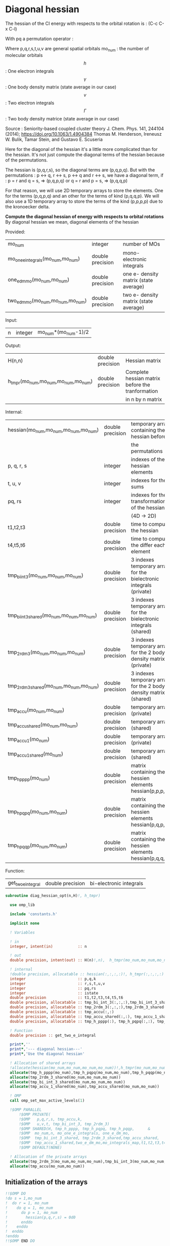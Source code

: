 * Diagonal hessian

The hessian of the CI energy with respects to the orbital rotation is :
(C-c C-x C-l)

\begin{align*}
H_{pq,rs} &= \dfrac{\partial^2 E(x)}{\partial x_{pq}^2} \\
  &= \mathcal{P}_{pq} \mathcal{P}_{rs} [ \frac{1}{2} \sum_u [\delta_{qr}(h_p^u \gamma_u^s + h_u^s \gamma_p^u) 
  + \delta_{ps}(h_r^u \gamma_u^q + h_u^q \gamma_r^u)]
  -(h_p^s \gamma_r^q + h_r^q \gamma_p^s) \\
  &+ \frac{1}{2} \sum_{tuv} [\delta_{qr}(v_{pt}^{uv} \Gamma_{uv}^{st} + v_{uv}^{st} \Gamma_{pt}^{uv})
  + \delta_{ps}(v_{uv}^{qt} \Gamma_{rt}^{uv} + v_{rt}^{uv}\Gamma_{uv}^{qt})] \\
  &+ \sum_{uv} (v_{pr}^{uv} \Gamma_{uv}^{qs} + v_{uv}^{qs}  \Gamma_{pr}^{uv}) 
  - \sum_{tu} (v_{pu}^{st} \Gamma_{rt}^{qu}+v_{pu}^{tr} \Gamma_{tr}^{qu}+v_{rt}^{qu}\Gamma_{pu}^{st} + v_{tr}^{qu}\Gamma_{pu}^{ts}) 
\end{align*}
With pq a permutation operator :

\begin{align*}
\mathcal{P}_{pq}= 1 - (p \leftrightarrow q)
\end{align*}
\begin{align*}
\mathcal{P}_{pq} \mathcal{P}_{rs} &= (1 - (p \leftrightarrow q))(1 - (r \leftrightarrow s)) \\
&= 1 - (p \leftrightarrow q) - (r \leftrightarrow s) + (p \leftrightarrow q, r \leftrightarrow s)
\end{align*}

Where p,q,r,s,t,u,v are general spatial orbitals
mo_num : the number of molecular orbitals
$$h$$ : One electron integrals
$$\gamma$$ : One body density matrix (state average in our case)
$$v$$ : Two electron integrals
$$\Gamma$$ : Two body density matrice (state average in our case)

Source :
Seniority-based coupled cluster theory
J. Chem. Phys. 141, 244104 (2014); https://doi.org/10.1063/1.4904384
Thomas M. Henderson, Ireneusz W. Bulik, Tamar Stein, and Gustavo E. Scuseria

Here for the diagonal of the hessian it's a little more complicated
than for the hessian. It's not just compute the diagonal terms of the
hessian because of the permutations.

The hessian is (p,q,r,s), so the diagonal terms are (p,q,p,q). But
with the permutations : p <-> q, r <-> s, p <-> q and r <-> s, we have
a diagonal term, if : 
p = r and q = s, => (p,q,p,q)  
or
q = r and p = s, => (p,q,q,p) 

For that reason, we will use 2D temporary arrays to store the
elements. One for the terms (p,q,p,q) and an other for the terms of
kind (p,q,q,p). We will also use a 1D temporary array to store the
terms of the kind (p,p,p,p) due to the kronoecker delta.

*Compute the diagonal hessian of energy with respects to orbital
rotations*
By diagonal hessian we mean, diagonal elements of the hessian

Provided:
| mo_num                            | integer          | number of MOs                         |
| mo_one_e_integrals(mo_num,mo_num) | double precision | mono-electronic integrals             |
| one_e_dm_mo(mo_num,mo_num)        | double precision | one e- density matrix (state average) |
| two_e_dm_mo(mo_num,mo_num,mo_num) | double precision | two e- density matrix (state average) |

Input:
| n | integer | mo_num*(mo_num-1)/2 |

Output:
| H(n,n)                              | double precision | Hessian matrix                                   |
| h_tmpr(mo_num,mo_num,mo_num,mo_num) | double precision | Complete hessian matrix before the tranformation |
|                                     |                  | in n by n matrix                                 |

Internal:
| hessian(mo_num,mo_num,mo_num,mo_num)      | double precision | temporary array containing the hessian before                      |
|                                           |                  | the permutations                                                   |
| p, q, r, s                                | integer          | indexes of the hessian elements                                    |
| t, u, v                                   | integer          | indexes for the sums                                               |
| pq, rs                                    | integer          | indexes for the transformation of the hessian                      |
|                                           |                  | (4D -> 2D)                                                         |
| t1,t2,t3                                  | double precision | time to compute the hessian                                        |
| t4,t5,t6                                  | double precision | time to compute the differ  each element                           |
| tmp_bi_int_3(mo_num,mo_num,mo_num)        | double precision | 3 indexes temporary array for the bielectronic integrals (private) |
| tmp_bi_int_3_shared(mo_num,mo_num,mo_num) | double precision | 3 indexes temporary array for the bielectronic integrals (shared)  |
| tmp_2rdm_3(mo_num,mo_num,mo_num)          | double precision | 3 indexes temporary array for the 2 body density matrix (private)  |
| tmp_2rdm_3_shared(mo_num,mo_num,mo_num)   | double precision | 3 indexes temporary array for the 2 body density matrix (shared)   |
| tmp_accu(mo_num,mo_num)                   | double precision | temporary array (private)                                          |
| tmp_accu_shared(mo_num,mo_num)            | double precision | temporary array (shared)                                           |
| tmp_accu_1(mo_num)                        | double precision | temporary array (private)                                          |
| tmp_accu_1_shared(mo_num)                 | double precision | temporary array (shared)                                           |
| tmp_h_pppp(mo_num)                        | double precision | matrix containing the hessien elements hessian(p,p,p,p)            |
| tmp_h_pqpq(mo_num,mo_num)                 | double precision | matrix containing the hessien elements hessian(p,q,p,q)            |
| tmp_h_pqqp(mo_num,mo_num)                 | double precision | matrix containing the hessien elements hessian(p,q,q,p)            |

Function:
| get_two_e_integral | double precision | bi-electronic integrals |

#+BEGIN_SRC f90 :comments org :tangle diagonal_hessian_opt.irp.f
subroutine diag_hessian_opt(n,H)!, h_tmpr)
 
  use omp_lib
  
  include 'constants.h' 

  implicit none

  ! Variables

  ! in
  integer, intent(in)           :: n 
 
  ! out
  double precision, intent(out) :: H(n)!,n),  h_tmpr(mo_num,mo_num,mo_num,mo_num)
  
  ! internal
  !double precision, allocatable :: hessian(:,:,:,:)!, h_tmpr(:,:,:,:)
  integer                       :: p,q,k
  integer                       :: r,s,t,u,v
  integer                       :: pq,rs
  integer                       :: istate
  double precision              :: t1,t2,t3,t4,t5,t6
  double precision, allocatable :: tmp_bi_int_3(:,:,:),tmp_bi_int_3_shared(:,:,:)
  double precision, allocatable :: tmp_2rdm_3(:,:,:),tmp_2rdm_3_shared(:,:,:)
  double precision, allocatable :: tmp_accu(:,:)
  double precision, allocatable :: tmp_accu_shared(:,:), tmp_accu_1_shared(:)
  double precision, allocatable :: tmp_h_pppp(:), tmp_h_pqpq(:,:), tmp_h_pqqp(:,:)
 
  ! Function
  double precision :: get_two_e_integral

  print*,''
  print*,'--- diagonal hessian---'
  print*,'Use the diagonal hessian'

  ! Allocation of shared arrays
  !allocate(hessian(mo_num,mo_num,mo_num,mo_num))!,h_tmpr(mo_num,mo_num,mo_num,mo_num))
  allocate(tmp_h_pppp(mo_num),tmp_h_pqpq(mo_num,mo_num),tmp_h_pqqp(mo_num,mo_num))
  allocate(tmp_2rdm_3_shared(mo_num,mo_num,mo_num))
  allocate(tmp_bi_int_3_shared(mo_num,mo_num,mo_num))
  allocate(tmp_accu_1_shared(mo_num),tmp_accu_shared(mo_num,mo_num))

  ! OMP
  call omp_set_max_active_levels(1)

  !$OMP PARALLEL                                                               &
      !$OMP PRIVATE(                                                           &
      !$OMP   p,q,r,s, tmp_accu,k,                                               &
      !$OMP   u,v,t, tmp_bi_int_3, tmp_2rdm_3)                                 &
      !$OMP SHARED(H, tmp_h_pppp, tmp_h_pqpq, tmp_h_pqqp,      &
      !$OMP  mo_num,n, mo_one_e_integrals, one_e_dm_mo,                        &
      !$OMP  tmp_bi_int_3_shared, tmp_2rdm_3_shared,tmp_accu_shared,           &
      !$OMP  tmp_accu_1_shared,two_e_dm_mo,mo_integrals_map,t1,t2,t3,t4,t5,t6) &
      !$OMP DEFAULT(NONE)

  ! Allocation of the private arrays
  allocate(tmp_2rdm_3(mo_num,mo_num,mo_num),tmp_bi_int_3(mo_num,mo_num,mo_num))
  allocate(tmp_accu(mo_num,mo_num))
#+END_SRC

** Initialization of the arrays
#+BEGIN_SRC f90 :comments org :tangle diagonal_hessian_opt.irp.f 
  !!$OMP DO
  !do s = 1,mo_num
  !  do r = 1, mo_num
  !    do q = 1, mo_num
  !      do p = 1, mo_num
  !        hessian(p,q,r,s) = 0d0
  !      enddo
  !    enddo
  !  enddo
  !enddo
  !!$OMP END DO
  
  !$OMP DO
  do p = 1, mo_num
    tmp_h_pppp(p) = 0d0
  enddo
  !$OMP END DO

  !$OMP DO
  do q = 1, mo_num
    do p = 1, mo_num
      tmp_h_pqpq(p,q) = 0d0
    enddo
  enddo
  !$OMP END DO
   
  !$OMP DO
  do q = 1, mo_num
    do p = 1, mo_num
      tmp_h_pqqp(p,q) = 0d0
    enddo
  enddo
  !$OMP END DO
 
  !$OMP MASTER
  CALL wall_TIME(t1)
  !$OMP END MASTER
#+END_SRC

** Line 1, term 1

\begin{align*}
\frac{1}{2} \sum_u \delta_{qr}(h_p^u \gamma_u^s + h_u^s \gamma_p^u)
\end{align*}

Without optimization :

do p = 1, mo_num
  do q = 1, mo_num
    do r = 1, mo_num
      do s = 1, mo_num

        ! Permutations 
        if (((p==r) .and. (q==s)) .or. ((q==r) .and. (p==s))) then
       
          if (q==r) then
            do u = 1, mo_num

              hessian(p,q,r,s) = hessian(p,q,r,s) + 0.5d0 * (  &
                mo_one_e_integrals(u,p) * one_e_dm_mo(u,s) &
              + mo_one_e_integrals(s,u) * one_e_dm_mo(p,u))

            enddo
          endif
        endif
      enddo
    enddo
  enddo
enddo

With optimization :

*Part 1 : p=r and q=s and q=r*

 hessian(p,q,r,s) -> hessian(p,p,p,p)

  0.5d0 * (  &
  mo_one_e_integrals(u,p) * one_e_dm_mo(u,s) &
+ mo_one_e_integrals(s,u) * one_e_dm_mo(p,u))
  =  
  0.5d0 * (  &
  mo_one_e_integrals(u,p) * one_e_dm_mo(u,p) &
+ mo_one_e_integrals(p,u) * one_e_dm_mo(p,u))
 =  
  mo_one_e_integrals(u,p) * one_e_dm_mo(u,p) 

#+BEGIN_SRC f90 :comments org :tangle diagonal_hessian_opt.irp.f
  !$OMP MASTER
  CALL wall_TIME(t4) 
  !$OMP END MASTER

  !$OMP DO
  do p = 1, mo_num
    tmp_accu_1_shared(p) = 0d0
  enddo
  !$OMP END DO

  !$OMP DO
  do p = 1, mo_num
    do u = 1, mo_num

      tmp_accu_1_shared(p) = tmp_accu_1_shared(p) + mo_one_e_integrals(u,p) * one_e_dm_mo(u,p)

    enddo
  enddo
  !$OMP END DO
  
  !$OMP DO
  do p = 1, mo_num
    tmp_h_pppp(p) = tmp_h_pppp(p) + tmp_accu_1_shared(p)
  enddo
  !$OMP END DO
#+END_SRC
  
*Part 2 : q=r and p=s and q=r*

 hessian(p,q,r,s) -> hessian(p,q,q,p)
   
  0.5d0 * (  &
  mo_one_e_integrals(u,p) * one_e_dm_mo(u,s) &
+ mo_one_e_integrals(s,u) * one_e_dm_mo(p,u))
  =  
  0.5d0 * (  &
  mo_one_e_integrals(u,p) * one_e_dm_mo(u,p) &
+ mo_one_e_integrals(p,u) * one_e_dm_mo(p,u))
 =  
  mo_one_e_integrals(u,p) * one_e_dm_mo(u,p)    

#+BEGIN_SRC f90 :comments org :tangle diagonal_hessian_opt.irp.f
  !$OMP DO
  do p = 1, mo_num
    tmp_accu_1_shared(p) = 0d0
  enddo
  !$OMP END DO

  !$OMP DO
  do p = 1, mo_num
    do u = 1, mo_num

      tmp_accu_1_shared(p) = tmp_accu_1_shared(p) + mo_one_e_integrals(u,p) * one_e_dm_mo(u,p)

    enddo
  enddo
  !$OMP END DO
  
  !$OMP DO
  do q = 1, mo_num
    do p = 1, mo_num

      tmp_h_pqqp(p,q) = tmp_h_pqqp(p,q) + tmp_accu_1_shared(p)

    enddo
  enddo
  !$OMP END DO

  !$OMP MASTER
  CALL wall_TIME(t5)
  t6= t5-t4
  print*,'l1 1',t6
  !$OMP END MASTER
#+END_SRC

** Line 1, term 2

\begin{align*}
\frac{1}{2} \sum_u \delta_{ps}(h_r^u \gamma_u^q + h_u^q \gamma_r^u)
\end{align*}

Without optimization :

do p = 1, mo_num
  do q = 1, mo_num
    do r = 1, mo_num
      do s = 1, mo_num

        ! Permutations 
        if (((p==r) .and. (q==s)) .or. ((q==r) .and. (p==s))) then
       
          if (p==s) then
            do u = 1, mo_num

                hessian(p,q,r,s) = hessian(p,q,r,s) + 0.5d0 * ( &
                  mo_one_e_integrals(u,r) * one_e_dm_mo(u,q) &
                + mo_one_e_integrals(q,u) * one_e_dm_mo(r,u))
            enddo
          endif
        endif
      enddo
    enddo
  enddo
enddo

*Part 1 : p=r and q=s and p=s*

 hessian(p,q,r,s) -> hessian(p,p,p,p)

 0.5d0 * (&
  mo_one_e_integrals(u,r) * one_e_dm_mo(u,q) &
+ mo_one_e_integrals(q,u) * one_e_dm_mo(r,u))
 =
 0.5d0 * ( &
  mo_one_e_integrals(u,p) * one_e_dm_mo(u,p) &
+ mo_one_e_integrals(p,u) * one_e_dm_mo(p,u))
 = 
  mo_one_e_integrals(u,p) * one_e_dm_mo(u,p)

#+BEGIN_SRC f90 :comments org :tangle diagonal_hessian_opt.irp.f
  !$OMP MASTER
  CALL wall_TIME(t4)
  !$OMP END MASTER  

  !$OMP DO
  do p = 1, mo_num
    tmp_accu_1_shared(p) = 0d0 
  enddo
  !$OMP END DO

  !$OMP DO
  do p = 1, mo_num
    do u = 1, mo_num

      tmp_accu_1_shared(p) = tmp_accu_1_shared(p) +  mo_one_e_integrals(u,p) * one_e_dm_mo(u,p) 

    enddo
  enddo
  !$OMP END DO
  
  !$OMP DO
  do p = 1, mo_num

    tmp_h_pppp(p) = tmp_h_pppp(p) + tmp_accu_1_shared(p)

  enddo
  !$OMP END DO
#+END_SRC

*Part 2 : q=r and p=s and p=s*

 hessian(p,q,r,s) -> hessian(p,q,q,p)

 0.5d0 * (&
  mo_one_e_integrals(u,r) * one_e_dm_mo(u,q) &
+ mo_one_e_integrals(q,u) * one_e_dm_mo(r,u))
 =
 0.5d0 * ( &
  mo_one_e_integrals(u,q) * one_e_dm_mo(u,q) &
+ mo_one_e_integrals(q,u) * one_e_dm_mo(q,u))
 = 
  mo_one_e_integrals(u,q) * one_e_dm_mo(u,q)

#+BEGIN_SRC f90 :comments org :tangle diagonal_hessian_opt.irp.f
  !$OMP DO
  do p = 1, mo_num
    tmp_accu_1_shared(p) = 0d0
  enddo
  !$OMP END DO

  !$OMP DO
  do q = 1, mo_num
    do u = 1, mo_num

      tmp_accu_1_shared(q) = tmp_accu_1_shared(q) + mo_one_e_integrals(u,q) * one_e_dm_mo(u,q)

    enddo
  enddo
  !$OMP END DO

  !$OMP DO
  do q = 1, mo_num
    do p = 1, mo_num

      tmp_h_pqqp(p,q) = tmp_h_pqqp(p,q) + tmp_accu_1_shared(q)

    enddo
  enddo
  !$OMP END DO

  !$OMP MASTER
  CALL wall_TIME(t5)
  t6= t5-t4
  print*,'l1 2',t6
  !$OMP END MASTER
#+END_SRC

** Line 1, term 3

\begin{align*}
-(h_p^s \gamma_r^q + h_r^q \gamma_p^s)
\end{align*}

Without optimization :

do p = 1, mo_num
  do q = 1, mo_num
    do r = 1, mo_num
      do s = 1, mo_num

        ! Permutations 
        if (((p==r) .and. (q==s)) .or. ((q==r) .and. (p==s))) then

          hessian(p,q,r,s) = hessian(p,q,r,s) &
           - mo_one_e_integrals(s,p) * one_e_rdm_mo(r,q) &
           - mo_one_e_integrals(q,r) * one_e_rdm_mo(p,s)

        endif
      enddo
    enddo
  enddo
enddo
 
With optimization :

*Part 1 : p=r and q=s*

hessian(p,q,r,s) -> hessian(p,q,p,q)

 - mo_one_e_integrals(s,p) * one_e_dm_mo(r,q) &
 - mo_one_e_integrals(q,r) * one_e_dm_mo(p,s)
=
 - mo_one_e_integrals(q,p) * one_e_dm_mo(p,q) &
 - mo_one_e_integrals(q,p) * one_e_dm_mo(p,q) 
= 
 - 2d0 mo_one_e_integrals(q,p) * one_e_dm_mo(p,q)

#+BEGIN_SRC f90 :comments org :tangle diagonal_hessian_opt.irp.f
  !$OMP MASTER
  CALL wall_TIME(t4)
  !$OMP END MASTER 

  !$OMP DO
  do q = 1, mo_num
    do p = 1, mo_num

      tmp_h_pqpq(p,q) = tmp_h_pqpq(p,q) &
        - 2d0 * mo_one_e_integrals(q,p) * one_e_dm_mo(p,q)

    enddo
  enddo
  !$OMP END DO
#+END_SRC

*Part 2 : q=r and p=s*

hessian(p,q,r,s) -> hessian(p,q,p,q)
 
 - mo_one_e_integrals(s,p) * one_e_dm_mo(r,q) &
 - mo_one_e_integrals(q,r) * one_e_dm_mo(p,s)
=
 - mo_one_e_integrals(q,p) * one_e_dm_mo(p,q) &
 - mo_one_e_integrals(q,p) * one_e_dm_mo(p,q) 
= 
 - 2d0 mo_one_e_integrals(q,p) * one_e_dm_mo(p,q)

#+BEGIN_SRC f90 :comments org :tangle diagonal_hessian_opt.irp.f
  !$OMP DO
  do q = 1, mo_num
    do p = 1, mo_num

      tmp_h_pqqp(p,q) = tmp_h_pqqp(p,q) &
        - 2d0 * mo_one_e_integrals(p,p) * one_e_dm_mo(q,q)

    enddo
  enddo
  !$OMP END DO

  !$OMP MASTER
  CALL wall_TIME(t5)
  t6= t5-t4
  print*,'l1 3',t6
  !$OMP END MASTER
#+END_SRC

** Line 2, term 1

\begin{align*}
\frac{1}{2} \sum_{tuv} \delta_{qr}(v_{pt}^{uv} \Gamma_{uv}^{st} + v_{uv}^{st} \Gamma_{pt}^{uv})
\end{align*}

Without optimization :

do p = 1, mo_num
  do q = 1, mo_num
    do r = 1, mo_num
      do s = 1, mo_num

        ! Permutations 
        if (((p==r) .and. (q==s)) .or. ((q==r) .and. (p==s))) then

          if (q==r) then
            do t = 1, mo_num
              do u = 1, mo_num
                do v = 1, mo_num

                   hessian(p,q,r,s) = hessian(p,q,r,s) + 0.5d0 * (  &
                     get_two_e_integral(u,v,p,t,mo_integrals_map) * two_e_dm_mo(u,v,s,t) &
                   + get_two_e_integral(s,t,u,v,mo_integrals_map) * two_e_dm_mo(p,t,u,v))

                enddo
              enddo
            enddo
          endif
        endif
      enddo
    enddo
  enddo
enddo

With optimization :

*Part 1 : p=r and q=s and q=r*

 hessian(p,q,r,s) -> hessian(p,p,p,p)
 
 0.5d0 * (  &
  get_two_e_integral(u,v,p,t,mo_integrals_map) * two_e_dm_mo(u,v,s,t) &
+ get_two_e_integral(s,t,u,v,mo_integrals_map) * two_e_dm_mo(p,t,u,v))
 =
 0.5d0 * (  &
  get_two_e_integral(u,v,p,t,mo_integrals_map) * two_e_dm_mo(u,v,p,t) &
+ get_two_e_integral(p,t,u,v,mo_integrals_map) * two_e_dm_mo(p,t,u,v))
 = 
 get_two_e_integral(u,v,p,t,mo_integrals_map) * two_e_dm_mo(u,v,p,t)

Just re-order the index and use 3D temporary arrays for optimal memory
accesses.

#+BEGIN_SRC f90 :comments org :tangle diagonal_hessian_opt.irp.f
  !$OMP MASTER
  CALL wall_TIME(t4)
  !$OMP END MASTER

  !$OMP DO
  do p = 1, mo_num
    tmp_accu_1_shared(p) = 0d0
  enddo
  !$OMP END DO

  !$OMP DO
  do t = 1, mo_num 

    do p = 1, mo_num
      do v = 1, mo_num
        do u = 1, mo_num

           tmp_bi_int_3(u,v,p) = get_two_e_integral(u,v,p,t,mo_integrals_map)

        enddo
      enddo
    enddo 

    do p = 1, mo_num
      do v = 1, mo_num
        do u = 1, mo_num

           tmp_2rdm_3(u,v,p) = two_e_dm_mo(u,v,p,t)

        enddo
      enddo
    enddo

    !$OMP CRITICAL 
    do p = 1, mo_num
      do v = 1, mo_num
        do u = 1, mo_num

          tmp_accu_1_shared(p) = tmp_accu_1_shared(p) &
          + tmp_bi_int_3(u,v,p) * tmp_2rdm_3(u,v,p) 

        enddo
      enddo
    enddo
    !$OMP END CRITICAL 

  enddo
  !$OMP END DO

  !$OMP DO
  do p =1, mo_num

    tmp_h_pppp(p) = tmp_h_pppp(p) + tmp_accu_1_shared(p)

  enddo
  !$OMP END DO
#+END_SRC

*Part 2 : q=r and p=s and q=r*

 hessian(p,q,r,s) -> hessian(p,q,q,p)
 
 0.5d0 * (  &
  get_two_e_integral(u,v,p,t,mo_integrals_map) * two_e_dm_mo(u,v,s,t) &
+ get_two_e_integral(s,t,u,v,mo_integrals_map) * two_e_dm_mo(p,t,u,v))
 =
 0.5d0 * (  &
  get_two_e_integral(u,v,p,t,mo_integrals_map) * two_e_dm_mo(u,v,p,t) &
+ get_two_e_integral(p,t,u,v,mo_integrals_map) * two_e_dm_mo(p,t,u,v))
 = 
 get_two_e_integral(u,v,p,t,mo_integrals_map) * two_e_dm_mo(u,v,p,t)

Just re-order the index and use 3D temporary arrays for optimal memory
accesses.

#+BEGIN_SRC f90 :comments org :tangle diagonal_hessian_opt.irp.f
  !$OMP DO
  do p = 1, mo_num
    tmp_accu_1_shared(p) = 0d0
  enddo
  !$OMP END DO

  !$OMP DO
  do t = 1, mo_num

    do p = 1, mo_num
      do v = 1, mo_num
        do u = 1, mo_num

           tmp_bi_int_3(u,v,p) = get_two_e_integral(u,v,p,t,mo_integrals_map)

        enddo
      enddo
    enddo

    do p = 1, mo_num
      do v = 1, mo_num
        do u = 1, mo_num

           tmp_2rdm_3(u,v,p) = two_e_dm_mo(u,v,p,t)

        enddo
      enddo
    enddo

    !$OMP CRITICAL
    do p = 1, mo_num
      do v = 1, mo_num
        do u = 1, mo_num

          tmp_accu_1_shared(p) = tmp_accu_1_shared(p) + & 
            tmp_bi_int_3(u,v,p) * tmp_2rdm_3(u,v,p)

        enddo
      enddo
    enddo
    !$OMP END CRITICAL

  enddo
  !$OMP END DO

  !$OMP DO
  do q = 1, mo_num
    do p = 1, mo_num

      tmp_h_pqqp(p,q) = tmp_h_pqqp(p,q) + tmp_accu_1_shared(p) 

    enddo
  enddo
  !$OMP END DO

  !$OMP MASTER
  CALL wall_TIME(t5)
  t6 = t5-t4
  print*,'l2 1',t6
  !$OMP END MASTER
#+END_SRC

** Line 2, term 2

\begin{align*}
\frac{1}{2} \sum_{tuv} \delta_{ps}(v_{uv}^{qt} \Gamma_{rt}^{uv} + v_{rt}^{uv}\Gamma_{uv}^{qt})
\end{align*}

Without optimization :

do p = 1, mo_num
  do q = 1, mo_num
    do r = 1, mo_num
      do s = 1, mo_num

        ! Permutations 
        if (((p==r) .and. (q==s)) .or. ((q==r) .and. (p==s))) then 

          if (p==s) then
            do t = 1, mo_num
              do u = 1, mo_num
                do v = 1, mo_num

                 hessian(p,q,r,s) = hessian(p,q,r,s) + 0.5d0 * ( &
                    get_two_e_integral(q,t,u,v,mo_integrals_map) * two_e_dm_mo(r,t,u,v) &
                  + get_two_e_integral(u,v,r,t,mo_integrals_map) * two_e_dm_mo(u,v,q,t))

                enddo
              enddo
            enddo
          endif
        endif
      enddo
    enddo
  enddo
enddo

With optimization : 

*Part 1 : p=r and q=s and p=s*

 hessian(p,q,r,s) -> hessian(p,p,p,p)

 0.5d0 * ( &
  get_two_e_integral(q,t,u,v,mo_integrals_map) * two_e_dm_mo(r,t,u,v) &
+ get_two_e_integral(u,v,r,t,mo_integrals_map) * two_e_dm_mo(u,v,q,t)) 
 = 
 0.5d0 * ( &
  get_two_e_integral(p,t,u,v,mo_integrals_map) * two_e_dm_mo(p,t,u,v) &
+ get_two_e_integral(u,v,p,t,mo_integrals_map) * two_e_dm_mo(u,v,p,t))
 =
 get_two_e_integral(u,v,p,t,mo_integrals_map) * two_e_dm_mo(u,v,p,t)

Just re-order the index and use 3D temporary arrays for optimal memory
accesses.

#+BEGIN_SRC f90 :comments org :tangle diagonal_hessian_opt.irp.f
  !$OMP MASTER
  CALL wall_TIME(t4)
  !$OMP END MASTER

  !$OMP DO
  do p = 1, mo_num
    tmp_accu_1_shared(p) = 0d0
  enddo
  !$OMP END DO   

  !$OMP DO
  do t = 1, mo_num

    do p = 1, mo_num
      do v = 1, mo_num
        do u = 1, mo_num

           tmp_bi_int_3(u,v,p) = get_two_e_integral(u,v,p,t,mo_integrals_map)

        enddo
      enddo
    enddo

    do p = 1, mo_num
      do v = 1, mo_num
        do u = 1, mo_num

           tmp_2rdm_3(u,v,p) = two_e_dm_mo(u,v,p,t)

        enddo
      enddo
    enddo

    !$OMP CRITICAL
    do p = 1, mo_num
      do v = 1, mo_num
        do u = 1, mo_num

          tmp_accu_1_shared(p) = tmp_accu_1_shared(p) +&
            tmp_bi_int_3(u,v,p) * tmp_2rdm_3(u,v,p)

        enddo
      enddo
    enddo
    !$OMP END CRITICAL

  enddo
  !$OMP END DO

  !$OMP DO
  do p = 1, mo_num

    tmp_h_pppp(p) = tmp_h_pppp(p) + tmp_accu_1_shared(p)

  enddo
  !$OMP END DO
#+END_SRC

*Part 2 : q=r and p=s and p=s*

 hessian(p,q,r,s) -> hessian(p,q,q,p)

 0.5d0 * ( &
  get_two_e_integral(q,t,u,v,mo_integrals_map) * two_e_dm_mo(r,t,u,v) &
+ get_two_e_integral(u,v,r,t,mo_integrals_map) * two_e_dm_mo(u,v,q,t)) 
 = 
 0.5d0 * ( &
  get_two_e_integral(q,t,u,v,mo_integrals_map) * two_e_dm_mo(q,t,u,v) &
+ get_two_e_integral(u,v,q,t,mo_integrals_map) * two_e_dm_mo(u,v,q,t))
 =
 get_two_e_integral(u,v,q,t,mo_integrals_map) * two_e_dm_mo(u,v,q,t)

Just re-order the index and use 3D temporary arrays for optimal memory
accesses.

#+BEGIN_SRC f90 :comments org :tangle diagonal_hessian_opt.irp.f
  !$OMP DO
  do p = 1,mo_num
    tmp_accu_1_shared(p) = 0d0
  enddo
  !$OMP END DO

  !$OMP DO
  do t = 1, mo_num

    do q = 1, mo_num
      do v = 1, mo_num
        do u = 1, mo_num

           tmp_bi_int_3(u,v,q) = get_two_e_integral(u,v,q,t,mo_integrals_map)

        enddo
      enddo
    enddo

    do q = 1, mo_num
      do v = 1, mo_num
        do u = 1, mo_num

           tmp_2rdm_3(u,v,q) = two_e_dm_mo(u,v,q,t)

        enddo
      enddo
    enddo
    
    !$OMP CRITICAL
    do q = 1, mo_num
      do v = 1, mo_num
        do u = 1, mo_num
 
          tmp_accu_1_shared(q) = tmp_accu_1_shared(q) +&
           tmp_bi_int_3(u,v,q) * tmp_2rdm_3(u,v,q)

        enddo
      enddo
    enddo
    !$OMP END CRITICAL

  enddo
  !$OMP END DO
  
  !$OMP DO
  do q = 1, mo_num
    do p = 1, mo_num
 
      tmp_h_pqqp(p,q) = tmp_h_pqqp(p,q) + tmp_accu_1_shared(p)
 
    enddo
  enddo
  !$OMP END DO   

  !$OMP MASTER
  CALL wall_TIME(t5)
  t6 = t5-t4
  print*,'l2 2',t6
  !$OMP END MASTER
#+END_SRC
 
** Line 3, term 1

\begin{align*}
\sum_{uv} (v_{pr}^{uv} \Gamma_{uv}^{qs} + v_{uv}^{qs}  \Gamma_{pr}^{uv})
\end{align*}

Without optimization :

do p = 1, mo_num
  do q = 1, mo_num
    do r = 1, mo_num
      do s = 1, mo_num

        ! Permutations 
        if (((p==r) .and. (q==s)) .or. ((q==r) .and. (p==s)))) then

          do u = 1, mo_num
            do v = 1, mo_num

              hessian(p,q,r,s) = hessian(p,q,r,s) &
               + get_two_e_integral(u,v,p,r,mo_integrals_map) * two_e_dm_mo(u,v,q,s) &
               + get_two_e_integral(q,s,u,v,mo_integrals_map) * two_e_dm_mo(p,r,u,v)

            enddo
          enddo
        endif

      enddo
    enddo
  enddo
enddo

With optimization
  
*Part 1 : p=r and q=s*
  
 hessian(p,q,r,s) -> hessian(p,q,p,q)
 
  get_two_e_integral(u,v,p,r,mo_integrals_map) * two_e_dm_mo(u,v,q,s) &
+ get_two_e_integral(q,s,u,v,mo_integrals_map) * two_e_dm_mo(p,r,u,v) 
 = 
  get_two_e_integral(u,v,p,p,mo_integrals_map) * two_e_dm_mo(u,v,q,q) &
+ get_two_e_integral(q,q,u,v,mo_integrals_map) * two_e_dm_mo(p,p,u,v)
 = 
 2d0 * get_two_e_integral(u,v,p,p,mo_integrals_map) * two_e_dm_mo(u,v,q,q)

Arrays of the kind (u,v,p,p) can be transform in 4D arrays (u,v,p).
Using u,v as one variable a matrix multiplication appears.
$$c_{p,q} = \sum_{uv} a_{p,uv} b_{uv,q}$$

#+BEGIN_SRC f90 :comments org :tangle diagonal_hessian_opt.irp.f
  !$OMP MASTER
  CALL wall_TIME(t4)
  !$OMP END MASTER

  !$OMP DO
  do q = 1, mo_num
    do v = 1, mo_num
      do u = 1, mo_num

        tmp_2rdm_3_shared(u,v,q) = two_e_dm_mo(u,v,q,q)

      enddo
    enddo
  enddo
  !$OMP END DO 

  !$OMP DO
  do p = 1, mo_num
    do v = 1, mo_num
      do u = 1, mo_num

        tmp_bi_int_3_shared(u,v,p) = get_two_e_integral(u,v,p,p,mo_integrals_map)

      enddo
    enddo
  enddo
  !$OMP END DO

  call dgemm('T','N', mo_num, mo_num, mo_num*mo_num, 1d0, tmp_bi_int_3_shared,&
             mo_num*mo_num, tmp_2rdm_3_shared, mo_num*mo_num, 0d0, tmp_accu, mo_num)

  !$OMP DO
  do q = 1, mo_num
    do p = 1, mo_num

      tmp_h_pqpq(p,q) = tmp_h_pqpq(p,q) + tmp_accu(p,q) + tmp_accu(q,p)

    enddo
  enddo
  !$OMP END DO
#+END_SRC

*Part 2 : q=r and p=s*
  
 hessian(p,q,r,s) -> hessian(p,q,q,p)
 
  get_two_e_integral(u,v,p,r,mo_integrals_map) * two_e_dm_mo(u,v,q,s) &
+ get_two_e_integral(q,s,u,v,mo_integrals_map) * two_e_dm_mo(p,r,u,v) 
 = 
  get_two_e_integral(u,v,p,q,mo_integrals_map) * two_e_dm_mo(u,v,q,p) &
+ get_two_e_integral(q,p,u,v,mo_integrals_map) * two_e_dm_mo(p,q,u,v)
 = 
 2d0 * get_two_e_integral(u,v,p,q,mo_integrals_map) * two_e_dm_mo(u,v,q,p)

Just re-order the indexes and use 3D temporary arrays for optimal
memory accesses.

#+BEGIN_SRC f90 :comments org :tangle diagonal_hessian_opt.irp.f
  !$OMP MASTER
  call wall_time(t4)
  !$OMP END MASTER

  !$OMP DO
  do q = 1, mo_num
    
    do p = 1, mo_num
      do v = 1, mo_num
        do u = 1, mo_num

          tmp_bi_int_3(u,v,p) = 2d0 * get_two_e_integral(u,v,q,p,mo_integrals_map)

        enddo
      enddo 
    enddo
    
    do p = 1, mo_num
      do v = 1, mo_num
        do u = 1, mo_num

          tmp_2rdm_3(u,v,p) = two_e_dm_mo(u,v,p,q)

        enddo
      enddo
    enddo
    
    do p = 1, mo_num
      do v = 1, mo_num
        do u = 1, mo_num

          tmp_h_pqqp(p,q) = tmp_h_pqqp(p,q) &
            + tmp_bi_int_3(u,v,p) * tmp_2rdm_3(u,v,p)

        enddo
      enddo
    enddo

  enddo 
  !$OMP END DO

  !$OMP MASTER
  CALL wall_TIME(t5)
  t6= t5-t4
  print*,'l3 1',t6
  !$OMP END MASTER
#+END_SRC

** Line 3, term 2

\begin{align*}
- \sum_{tu} (v_{pu}^{st} \Gamma_{rt}^{qu}+v_{pu}^{tr} \Gamma_{tr}^{qu}+v_{rt}^{qu}\Gamma_{pu}^{st} + v_{tr}^{qu}\Gamma_{pu}^{ts})
\end{align*}

Without optimization :

do p = 1, mo_num
  do q = 1, mo_num
    do r = 1, mo_num
      do s = 1, mo_num

        ! Permutations 
        if (((p==r) .and. (q==s)) .or. ((q==r) .and. (p==s)) &
              .or. ((p==s) .and. (q==r))) then

          do t = 1, mo_num
            do u = 1, mo_num

              hessian(p,q,r,s) = hessian(p,q,r,s) &
               - get_two_e_integral(s,t,p,u,mo_integrals_map) * two_e_dm_mo(r,t,q,u) &
               - get_two_e_integral(t,s,p,u,mo_integrals_map) * two_e_dm_mo(t,r,q,u) &
               - get_two_e_integral(q,u,r,t,mo_integrals_map) * two_e_dm_mo(p,u,s,t) &
               - get_two_e_integral(q,u,t,r,mo_integrals_map) * two_e_dm_mo(p,u,t,s)

            enddo
          enddo

        endif     

      enddo
    enddo
  enddo
enddo

With optimization :

*Part 1 : p=r and q=s*

 hessian(p,q,r,s) -> hessian(p,q,p,q)

 - get_two_e_integral(s,t,p,u,mo_integrals_map) * two_e_dm_mo(r,t,q,u) &
 - get_two_e_integral(t,s,p,u,mo_integrals_map) * two_e_dm_mo(t,r,q,u) &
 - get_two_e_integral(q,u,r,t,mo_integrals_map) * two_e_dm_mo(p,u,s,t) &
 - get_two_e_integral(q,u,t,r,mo_integrals_map) * two_e_dm_mo(p,u,t,s)
 =
 - get_two_e_integral(q,t,p,u,mo_integrals_map) * two_e_dm_mo(p,t,q,u) &
 - get_two_e_integral(t,q,p,u,mo_integrals_map) * two_e_dm_mo(t,p,q,u) &
 - get_two_e_integral(q,u,p,t,mo_integrals_map) * two_e_dm_mo(p,u,q,t) &
 - get_two_e_integral(q,u,t,p,mo_integrals_map) * two_e_dm_mo(p,u,t,q)
 =
 - 2d0 * get_two_e_integral(q,t,p,u,mo_integrals_map) * two_e_dm_mo(p,t,q,u) &
 - 2d0 * get_two_e_integral(t,q,p,u,mo_integrals_map) * two_e_dm_mo(t,p,q,u) 
 =
 - 2d0 * get_two_e_integral(q,u,p,t,mo_integrals_map) * two_e_dm_mo(q,u,p,t) &
 - 2d0 * get_two_e_integral(t,q,p,u,mo_integrals_map) * two_e_dm_mo(t,p,q,u)
 
Just re-order the indexes and use 3D temporary arrays for optimal
memory accesses.

#+BEGIN_SRC f90 :comments org :tangle diagonal_hessian_opt.irp.f
  !$OMP MASTER
  CALL wall_TIME(t4)
  !$OMP END MASTER

  !----------
  ! Part 1.1
  !----------
  ! - 2d0 * get_two_e_integral(q,u,p,t,mo_integrals_map) * two_e_dm_mo(q,u,p,t)
  
  !$OMP DO
  do q = 1, mo_num
    do p = 1, mo_num
      tmp_accu_shared(p,q) = 0d0
    enddo
  enddo 
  !$OMP END DO

  !$OMP DO
  do t = 1, mo_num

    do p = 1, mo_num
      do u = 1, mo_num
        do q = 1, mo_num

          tmp_bi_int_3(q,u,p) = 2d0 * get_two_e_integral(q,u,p,t,mo_integrals_map)

        enddo
      enddo
    enddo

    do p = 1, mo_num
      do u = 1, mo_num
        do q = 1, mo_num

           tmp_2rdm_3(q,u,p) = two_e_dm_mo(q,u,p,t)

        enddo
      enddo
    enddo

    !$OMP CRITICAL
    do p = 1, mo_num
      do u = 1, mo_num
        do q = 1, mo_num

           tmp_accu_shared(p,q) = tmp_accu_shared(p,q) &
           - tmp_bi_int_3(q,u,p) * tmp_2rdm_3(q,u,p) 

        enddo
      enddo
    enddo
    !$OMP END CRITICAL

  enddo
  !$OMP END DO
  
  !$OMP DO
  do q = 1, mo_num
    do p = 1, mo_num

      tmp_h_pqpq(p,q) = tmp_h_pqpq(p,q) + tmp_accu_shared(p,q)

    enddo
  enddo
  !$OMP END DO
#+END_SRC

Just re-order the indexes and use 3D temporary arrays for optimal
memory accesses.

#+BEGIN_SRC f90 :comments org :tangle diagonal_hessian_opt.irp.f
  !--------
  ! Part 1.2
  !-------- 
  ! - 2d0 * get_two_e_integral(t,q,p,u,mo_integrals_map) * two_e_dm_mo(t,p,q,u)
  
  !$OMP DO
  do q = 1, mo_num
    do p = 1, mo_num
      tmp_accu_shared(p,q) = 0d0
    enddo
  enddo
  !$OMP END DO

  !$OMP DO
  do u = 1, mo_num
    
    do p = 1, mo_num
      do q = 1, mo_num
         do t = 1, mo_num

           tmp_bi_int_3(t,q,p) = 2d0*get_two_e_integral(t,q,p,u,mo_integrals_map)

         enddo
      enddo
    enddo

    do p= 1, mo_num
      do q = 1, mo_num
         do t = 1, mo_num

            tmp_2rdm_3(t,q,p) = two_e_dm_mo(t,p,q,u)
            
         enddo
      enddo
    enddo
 
    !$OMP CRITICAL
    do q = 1, mo_num
      do p = 1, mo_num
        do t = 1, mo_num

           tmp_accu_shared(p,q) = tmp_accu_shared(p,q) &
           - tmp_bi_int_3(t,q,p) * tmp_2rdm_3(t,q,p)

        enddo
      enddo
    enddo
    !$OMP END CRITICAL

  enddo
  !$OMP END DO

  !$OMP DO
  do q = 1, mo_num
    do p = 1, mo_num

      tmp_h_pqpq(p,q) = tmp_h_pqpq(p,q) + tmp_accu_shared(p,q)

    enddo
  enddo
  !$OMP END DO
#+END_SRC

*Part 2 : q=r and p=s*

 hessian(p,q,r,s) -> hessian(p,q,p,q)

 - get_two_e_integral(s,t,p,u,mo_integrals_map) * two_e_dm_mo(r,t,q,u) &
 - get_two_e_integral(t,s,p,u,mo_integrals_map) * two_e_dm_mo(t,r,q,u) &
 - get_two_e_integral(q,u,r,t,mo_integrals_map) * two_e_dm_mo(p,u,s,t) &
 - get_two_e_integral(q,u,t,r,mo_integrals_map) * two_e_dm_mo(p,u,t,s)
 =
 - get_two_e_integral(p,t,p,u,mo_integrals_map) * two_e_dm_mo(q,t,q,u) &
 - get_two_e_integral(t,p,p,u,mo_integrals_map) * two_e_dm_mo(t,q,q,u) &
 - get_two_e_integral(q,u,q,t,mo_integrals_map) * two_e_dm_mo(p,u,p,t) &
 - get_two_e_integral(q,u,t,q,mo_integrals_map) * two_e_dm_mo(p,u,t,p)
 =
 - get_two_e_integral(p,t,p,u,mo_integrals_map) * two_e_dm_mo(q,t,q,u) &
 - get_two_e_integral(q,t,q,u,mo_integrals_map) * two_e_dm_mo(p,t,p,u) &

 - get_two_e_integral(t,u,p,p,mo_integrals_map) * two_e_dm_mo(t,q,q,u) &
 - get_two_e_integral(t,u,q,q,mo_integrals_map) * two_e_dm_mo(t,p,p,u)
 =
 - get_two_e_integral(t,p,u,p,mo_integrals_map) * two_e_dm_mo(t,q,u,q) &
 - get_two_e_integral(t,q,u,q,mo_integrals_map) * two_e_dm_mo(p,t,p,u) &

 - get_two_e_integral(t,u,p,p,mo_integrals_map) * two_e_dm_mo(q,u,t,q) &
 - get_two_e_integral(t,u,q,q,mo_integrals_map) * two_e_dm_mo(p,u,t,p)

Arrays of the kind (t,p,u,p) can be transformed in 3D arrays. By doing
so and using t,u as one variable, a matrix multiplication appears :
$$c_{p,q} = \sum_{tu} a_{p,tu} b_{tu,q}$$

#+BEGIN_SRC f90 :comments org :tangle diagonal_hessian_opt.irp.f
  !----------
  ! Part 2.1
  !----------
  ! - get_two_e_integral(t,p,u,p,mo_integrals_map) * two_e_dm_mo(t,q,u,q) &
  ! - get_two_e_integral(t,q,u,q,mo_integrals_map) * two_e_dm_mo(p,t,p,u)

  !$OMP DO
  do q = 1, mo_num
    do u = 1, mo_num
      do t = 1, mo_num

        tmp_2rdm_3_shared(t,u,q) = two_e_dm_mo(t,q,u,q)

      enddo
    enddo
  enddo
  !$OMP END DO

  !$OMP DO
  do p = 1, mo_num
    do u = 1, mo_num
      do t = 1, mo_num

        tmp_bi_int_3_shared(t,u,p) = get_two_e_integral(t,p,u,p,mo_integrals_map)

      enddo
    enddo
  enddo
  !$OMP END DO

  call dgemm('T','N', mo_num, mo_num, mo_num*mo_num, 1d0, tmp_bi_int_3_shared,&
             mo_num*mo_num, tmp_2rdm_3_shared, mo_num*mo_num, 0d0, tmp_accu, mo_num)

  !$OMP DO
  do p = 1, mo_num
    do q = 1, mo_num

      tmp_h_pqqp(q,p) = tmp_h_pqqp(q,p) - tmp_accu(q,p) - tmp_accu(p,q)

    enddo
  enddo
  !$OMP END DO
#+END_SRC

Arrays of the kind (t,u,p,p) can be transformed in 3D arrays. By doing
so and using t,u as one variable, a matrix multiplication appears :
$$c_{p,q} = \sum_{tu} a_{p,tu} b_{tu,q}$$

#+BEGIN_SRC f90 :comments org :tangle diagonal_hessian_opt.irp.f
  !--------
  ! Part 2.2 
  !--------
  ! - get_two_e_integral(t,u,p,p,mo_integrals_map) * two_e_dm_mo(q,u,t,q) &
  ! - get_two_e_integral(t,u,q,q,mo_integrals_map) * two_e_dm_mo(p,u,t,p)

  !$OMP DO
  do p = 1, mo_num
    do u = 1, mo_num
      do t = 1, mo_num

        tmp_bi_int_3_shared(t,u,p) = get_two_e_integral(t,u,p,p,mo_integrals_map)

      enddo
    enddo
  enddo
  !$OMP END DO

  !$OMP DO
  do q = 1, mo_num
    do t = 1, mo_num
      do u = 1, mo_num

        tmp_2rdm_3_shared(u,t,q) = two_e_dm_mo(q,u,t,q)

      enddo
    enddo
  enddo
  !$OMP END DO

  call dgemm('T','N', mo_num, mo_num, mo_num*mo_num, 1d0, tmp_2rdm_3_shared,&
             mo_num*mo_num, tmp_bi_int_3_shared, mo_num*mo_num, 0d0, tmp_accu, mo_num)

  !$OMP DO
  do q = 1, mo_num
    do p = 1, mo_num

      tmp_h_pqqp(p,q) = tmp_h_pqqp(p,q) - tmp_accu(p,q) - tmp_accu(q,p)

     enddo
  enddo
  !$OMP END DO

  !$OMP MASTER
  CALL wall_TIME(t5)
  t6= t5-t4
  print*,'l3 2',t6
  !$OMP END MASTER  

  !$OMP MASTER
  CALL wall_TIME(t2)
  t2 = t2 - t1
  print*, 'Time to compute the hessian :', t2
  !$OMP END MASTER
#+END_SRC

** Deallocation of private arrays
In the OMP section !
#+BEGIN_SRC f90 :comments org :tangle diagonal_hessian_opt.irp.f
  deallocate(tmp_2rdm_3,tmp_bi_int_3)
  deallocate(tmp_accu)
#+END_SRC

** Permutations
As we mentioned before there are two permutation operator in the
formula :
Hessian(p,q,r,s) = P_pq P_rs [...]
=> Hessian(p,q,r,s) = (p,q,r,s) - (q,p,r,s) - (p,q,s,r) + (q,p,s,r)

#+BEGIN_SRC f90 :comments org :tangle diagonal_hessian_opt.irp.f
  !!$OMP DO
  !do p = 1, mo_num
  !  hessian(p,p,p,p) = hessian(p,p,p,p) + tmp_h_pppp(p)
  !enddo
  !!$OMP END DO

  !!$OMP DO
  !do q = 1, mo_num
  !  do p = 1, mo_num
  !    hessian(p,q,p,q) = hessian(p,q,p,q) + tmp_h_pqpq(p,q)
  !  enddo
  !enddo
  !!$OMP END DO
  !
  !!$OMP DO
  !do q = 1, mo_num
  !  do p = 1, mo_num
  !    hessian(p,q,q,p) = hessian(p,q,q,p) + tmp_h_pqqp(p,q)
  !  enddo
  !enddo
  !!$OMP END DO

  !!$OMP DO
  !do s = 1, mo_num
  !  do r = 1, mo_num
  !    do q = 1, mo_num
  !      do p = 1, mo_num

  !        h_tmpr(p,q,r,s) = (hessian(p,q,r,s) - hessian(q,p,r,s) - hessian(p,q,s,r) + hessian(q,p,s,r))

  !      enddo
  !    enddo
  !  enddo
  !enddo
  !!$OMP END DO
#+END_SRC

** 4D -> 2D matrix
We need a 2D matrix for the Newton method's. Since the Hessian is
"antisymmetric" : $$H_{pq,rs} = -H_{rs,pq}$$
We can write it as a 2D matrix, N by N, with N = mo_num(mo_num-1)/2
with p<q and r<s

#+BEGIN_SRC f90 :comments org :tangle diagonal_hessian_opt.irp.f
  !$OMP MASTER
  CALL wall_TIME(t4)
  !$OMP END MASTER

  !$OMP DO
  do pq = 1, n
    call vec_to_mat_index(pq,p,q)
    do rs = 1, n
      call vec_to_mat_index(rs,r,s)
      !H(pq,rs) = h_tmpr(p,q,r,s)
      if (pq == rs) then
        k = pq
        if (p == r) then
          H(k) = tmp_h_pqpq(p,q) + tmp_h_pqpq(q,p) - tmp_h_pqqp(p,q) - tmp_h_pqqp(q,p)
        elseif (p == s) then
          H(k) = - tmp_h_pqpq(p,q) - tmp_h_pqpq(q,p) + tmp_h_pqqp(p,q) + tmp_h_pqqp(q,p)
        endif
      endif
    enddo
  enddo
  !$OMP END DO

  !!$OMP MASTER
  !call wall_TIME(t5)
  !t6 = t5-t4
  !print*,'4D -> 2D :',t6
  !!$OMP END MASTER

  !$OMP END PARALLEL
  call omp_set_max_active_levels(4)

  ! Display
  !if (debug) then 
  !  print*,'2D diag Hessian matrix'
  !  do pq = 1, n
  !    write(*,'(100(F10.5))') H(pq,:)
  !  enddo 
  !endif
#+END_SRC

** Deallocation of shared arrays, end

#+BEGIN_SRC f90 :comments org :tangle diagonal_hessian_opt.irp.f
  !deallocate(hessian)!,h_tmpr)
  deallocate(tmp_h_pppp,tmp_h_pqpq,tmp_h_pqqp)
  deallocate(tmp_accu_1_shared, tmp_accu_shared) 
 
  print*,'---diagonal_hessian'

end subroutine
#+END_SRC

